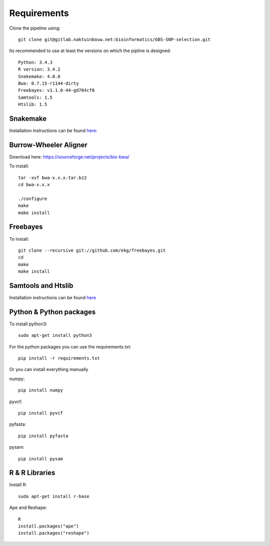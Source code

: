 Requirements
============

Clone the pipeline using::

    git clone git@gitlab.naktuinbouw.net:bioinformatics/GBS-SNP-selection.git

Its recommended to use at least the versions on which the pipline is designed::

    Python: 3.4.3
    R version: 3.4.2
    Snakemake: 4.0.0
    Bwa: 0.7.15-r1144-dirty
    Freebayes: v1.1.0-44-gd784cf8
    Samtools: 1.5
    Htslib: 1.5

Snakemake
---------
Installation instructions can be found `here: <http://snakemake.readthedocs.io/en/stable/getting_started/installation.html>`_

Burrow-Wheeler Aligner
----------------------
Download here: https://sourceforge.net/projects/bio-bwa/

To install::

    tar -xvf bwa-x.x.x.tar.bz2
    cd bwa-x.x.x

    ./configure
    make
    make install

Freebayes
---------
To install::

    git clone --recursive git://github.com/ekg/freebayes.git
    cd
    make
    make install

Samtools and Htslib
-------------------
Installation instructions can be found `here <http://www.htslib.org/download/>`_

Python & Python packages
------------------------
To install python3::

    sudo apt-get install python3

For the python packages you can use the requirements.txt::

    pip install -r requirements.txt

Or you can install everything manually

numpy::

    pip install numpy

pyvcf::

    pip install pyvcf

pyfasta::

    pip install pyfasta

pysam::

    pip install pysam

R & R Libraries
---------------

Install R::

    sudo apt-get install r-base

Ape and Reshape::

    R
    install.packages("ape")
    install.packages("reshape")